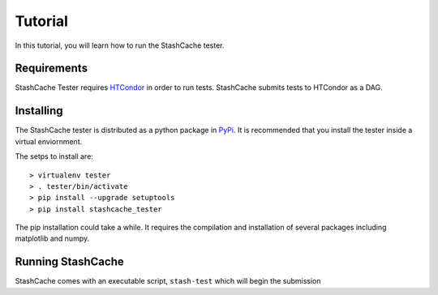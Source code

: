 
Tutorial
========

In this tutorial, you will learn how to run the StashCache tester.

Requirements
------------

StashCache Tester requires `HTCondor <https://research.cs.wisc.edu/htcondor/>`_ in order to run tests.  StashCache submits tests to HTCondor as a DAG.

Installing
----------

The StashCache tester is distributed as a python package in `PyPi <https://pypi.python.org/pypi>`_.  It is recommended that you install the tester inside a virtual enviornment.

The setps to install are::

  > virtualenv tester
  > . tester/bin/activate
  > pip install --upgrade setuptools
  > pip install stashcache_tester
  
The pip installation could take a while.  It requires the compilation and installation of several packages including matplotlib and numpy.


Running StashCache
------------------

StashCache comes with an executable script, ``stash-test`` which will begin the submission 
